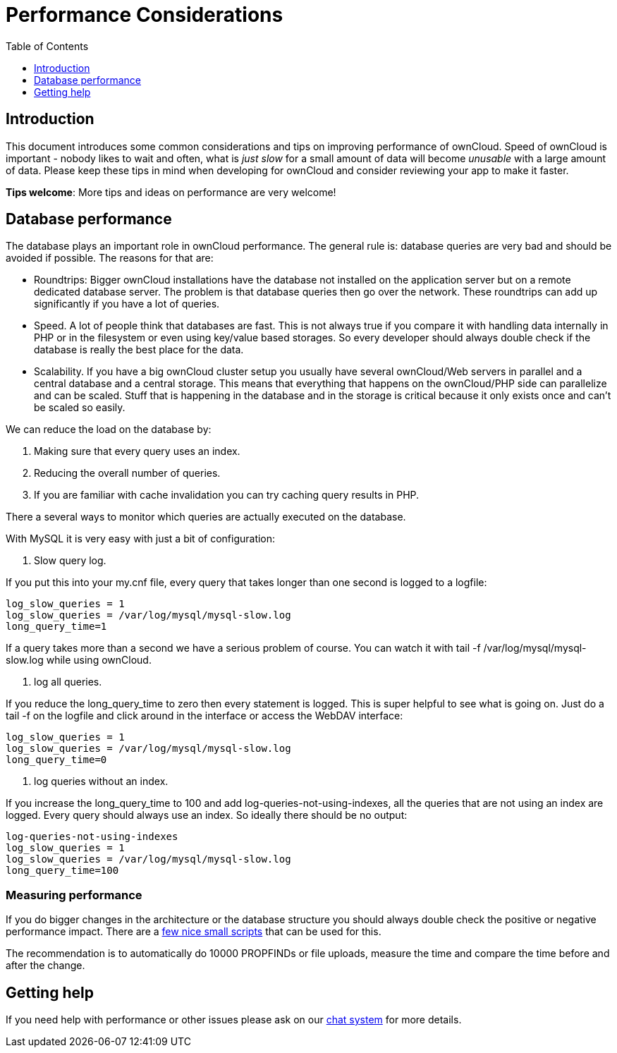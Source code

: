 = Performance Considerations
:toc: right
:toclevels: 1

== Introduction

This document introduces some common considerations and tips on
improving performance of ownCloud. Speed of ownCloud is important -
nobody likes to wait and often, what is _just slow_ for a small amount
of data will become _unusable_ with a large amount of data. Please keep
these tips in mind when developing for ownCloud and consider reviewing
your app to make it faster.

*Tips welcome*: More tips and ideas on performance are very welcome!

== Database performance

The database plays an important role in ownCloud performance. The
general rule is: database queries are very bad and should be avoided if
possible. The reasons for that are:

* Roundtrips: Bigger ownCloud installations have the database not
installed on the application server but on a remote dedicated database
server. The problem is that database queries then go over the network.
These roundtrips can add up significantly if you have a lot of queries.
* Speed. A lot of people think that databases are fast. This is not
always true if you compare it with handling data internally in PHP or in
the filesystem or even using key/value based storages. So every
developer should always double check if the database is really the best
place for the data.
* Scalability. If you have a big ownCloud cluster setup you usually have
several ownCloud/Web servers in parallel and a central database and a
central storage. This means that everything that happens on the
ownCloud/PHP side can parallelize and can be scaled. Stuff that is
happening in the database and in the storage is critical because it only
exists once and can’t be scaled so easily.

We can reduce the load on the database by:

1.  Making sure that every query uses an index.
2.  Reducing the overall number of queries.
3.  If you are familiar with cache invalidation you can try caching
query results in PHP.

There a several ways to monitor which queries are actually executed on
the database.

With MySQL it is very easy with just a bit of configuration:

1.  Slow query log.

If you put this into your my.cnf file, every query that takes longer
than one second is logged to a logfile:

----
log_slow_queries = 1
log_slow_queries = /var/log/mysql/mysql-slow.log
long_query_time=1
----

If a query takes more than a second we have a serious problem of course.
You can watch it with tail -f /var/log/mysql/mysql-slow.log while using
ownCloud.

1.  log all queries.

If you reduce the long_query_time to zero then every statement is
logged. This is super helpful to see what is going on. Just do a tail -f
on the logfile and click around in the interface or access the WebDAV
interface:

----
log_slow_queries = 1
log_slow_queries = /var/log/mysql/mysql-slow.log
long_query_time=0
----

1.  log queries without an index.

If you increase the long_query_time to 100 and add
log-queries-not-using-indexes, all the queries that are not using an
index are logged. Every query should always use an index. So ideally
there should be no output:

----
log-queries-not-using-indexes
log_slow_queries = 1
log_slow_queries = /var/log/mysql/mysql-slow.log
long_query_time=100
----

=== Measuring performance

If you do bigger changes in the architecture or the database structure
you should always double check the positive or negative performance
impact. There are a
https://github.com/owncloud/administration/tree/master/performance-tests[few
nice small scripts] that can be used for this.

The recommendation is to automatically do 10000 PROPFINDs or file
uploads, measure the time and compare the time before and after the
change.

== Getting help

If you need help with performance or other issues please ask on our
https://talk.owncloud.com[chat system] for more details.

